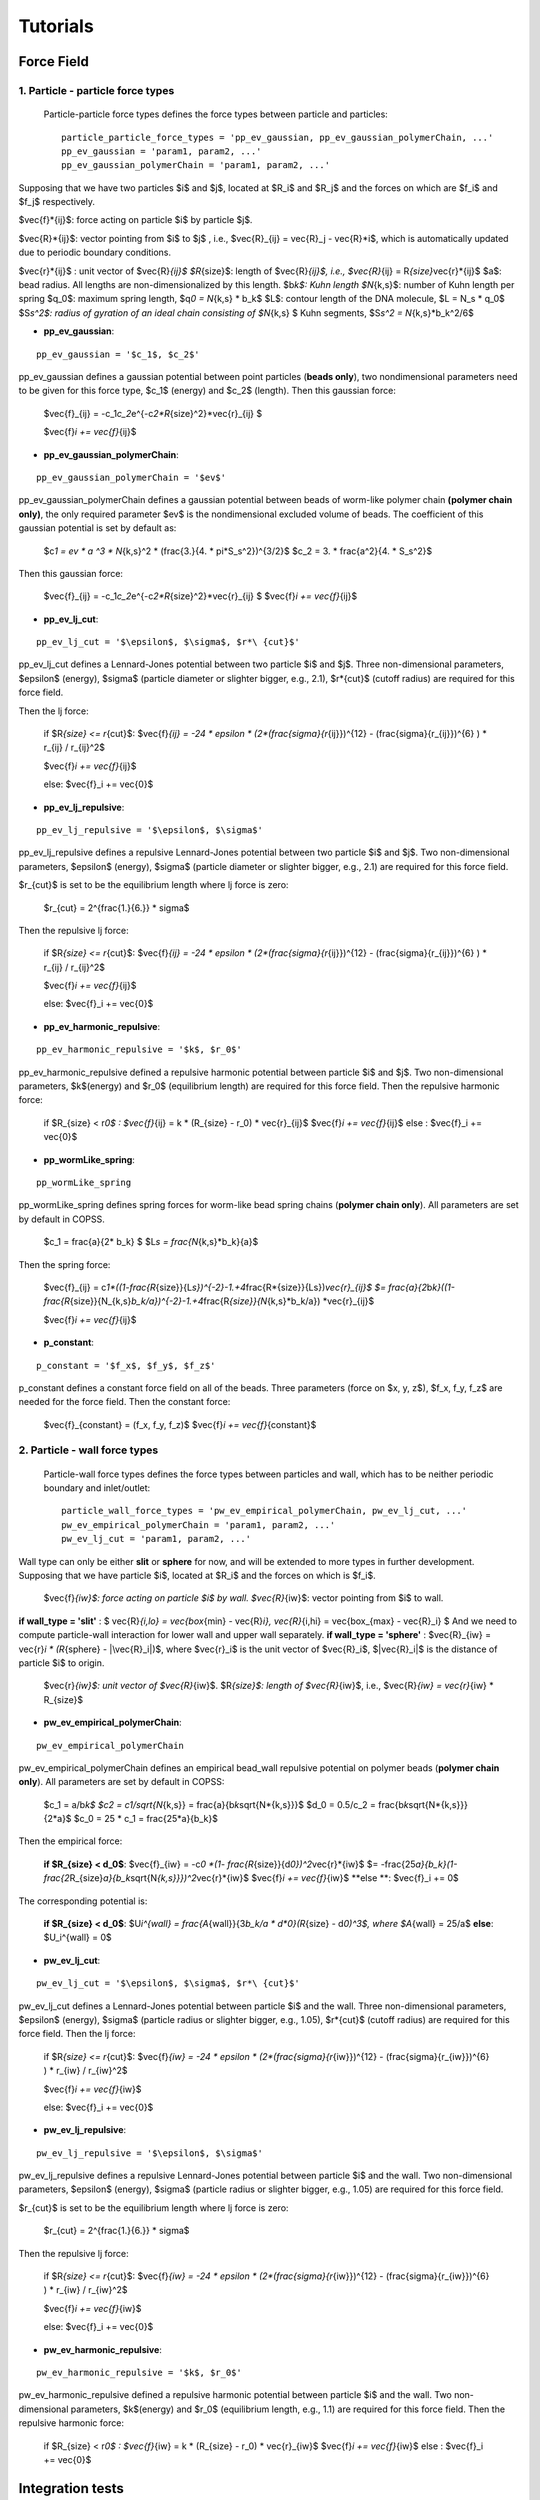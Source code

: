 .. _tutorials:

Tutorials
==========



Force Field
--------------

1. Particle - particle force types
^^^^^^^^^^^^^^^^^^^^^^^^^^^^^^^^^^^^

 Particle-particle force types defines the force types between particle and particles:
 ::
 
    particle_particle_force_types = 'pp_ev_gaussian, pp_ev_gaussian_polymerChain, ...'
    pp_ev_gaussian = 'param1, param2, ...'
    pp_ev_gaussian_polymerChain = 'param1, param2, ...'


Supposing that we have two particles $i$ and $j$, located at $R_i$ and $R_j$ and the forces on which are $f_i$ and $f_j$ respectively.

$\vec{f}\ *{ij}$: force acting on particle $i$ by particle $j$.

$\vec{R}*\ {ij}$: vector pointing from $i$ to $j$ , i.e., $\vec{R}_{ij} = \vec{R}_j - \vec{R}\ *i$, which is automatically updated due to periodic boundary conditions.

$\vec{r}*\ {ij}$ : unit vector of $\vec{R}\ *{ij}$
$R*\ {size}$: length of $\vec{R}\ *{ij}$, i.e., $\vec{R}*\ {ij} = R\ *{size}*\vec{r}*\ {ij}$
$a$: bead radius. All lengths are non-dimensionalized by this length.
$b\ *k$: Kuhn length
$N*\ {k,s}$: number of Kuhn length per spring
$q_0$: maximum spring length, $q\ *0 = N*\ {k,s} * b_k$
$L$: contour length of the DNA molecule, $L = N_s * q_0$
$S\ *s^2$: radius of gyration of an ideal chain consisting of $N*\ {k,s} $ Kuhn segments, $S\ *s^2 = N*\ {k,s}*b_k^2/6$



* **pp_ev_gaussian**:
::

   pp_ev_gaussian = '$c_1$, $c_2$'


pp_ev_gaussian defines a gaussian potential between point particles (\ **beads only**\ ), two nondimensional parameters need to be given for this force type, $c_1$ (energy) and $c_2$ (length).
Then this gaussian force:

   $\vec{f}_{ij} = -c_1\ *c_2*\ e^{-c\ *2*R*\ {size}^2}*\vec{r}_{ij} $
   
   $\vec{f}\ *i  += \vec{f}*\ {ij}$


* **pp_ev_gaussian_polymerChain**:

::

   pp_ev_gaussian_polymerChain = '$ev$'


pp_ev_gaussian_polymerChain defines a gaussian potential between beads of worm-like polymer chain **(polymer chain only)**\ , the only required parameter $ev$ is the nondimensional excluded volume of beads.
The coefficient of this gaussian potential is set by default as:

   $c\ *1 = ev * a ^3 * N*\ {k,s}^2 * (\frac{3.}{4. * \pi\ *S_s^2})^{3/2}$
   $c_2 =  3. * \frac{a^2}{4. * S_s^2}$

Then this gaussian force:

   $\vec{f}_{ij} = -c_1\ *c_2*\ e^{-c\ *2*R*\ {size}^2}*\vec{r}_{ij} $
   $\vec{f}\ *i  += \vec{f}*\ {ij}$



* **pp_ev_lj_cut**:
::

   pp_ev_lj_cut = '$\epsilon$, $\sigma$, $r*\ {cut}$'


pp_ev_lj_cut defines a Lennard-Jones potential between two particle $i$ and $j$. Three non-dimensional parameters, $\epsilon$ (energy), $\sigma$ (particle diameter or slighter bigger, e.g., 2.1), $r*\ {cut}$ (cutoff radius) are required for this force field.

Then the lj force:

   if  $R\ *{size} <=  r*\ {cut}$:
   $\vec{f}\ *{ij} = -24 * \epsilon * (2*(\frac{\sigma}{r*\ {ij}})^{12} - (\frac{\sigma}{r_{ij}})^{6} ) * r_{ij} / r_{ij}^2$

   $\vec{f}\ *i  += \vec{f}*\ {ij}$

   else:
   $\vec{f}_i  += \vec{0}$


* **pp_ev_lj_repulsive**:
::

   pp_ev_lj_repulsive = '$\epsilon$, $\sigma$'


pp_ev_lj_repulsive defines a repulsive Lennard-Jones potential between two particle $i$ and $j$. Two non-dimensional parameters, $\epsilon$ (energy), $\sigma$ (particle diameter or slighter bigger, e.g., 2.1) are required for this force field.

$r_{cut}$ is set to be the equilibrium length where lj force is zero:

   $r_{cut} = 2^{\frac{1.}{6.}} * \sigma$


Then the repulsive lj force:

   if  $R\ *{size} <=  r*\ {cut}$:
   $\vec{f}\ *{ij} = -24 * \epsilon * (2*(\frac{\sigma}{r*\ {ij}})^{12} - (\frac{\sigma}{r_{ij}})^{6} ) * r_{ij} / r_{ij}^2$

   $\vec{f}\ *i  += \vec{f}*\ {ij}$

   else:
   $\vec{f}_i  += \vec{0}$


* **pp_ev_harmonic_repulsive**:
::

   pp_ev_harmonic_repulsive = '$k$, $r_0$'


pp_ev_harmonic_repulsive defined a repulsive harmonic potential between particle $i$ and $j$. Two non-dimensional parameters, $k$(energy) and $r_0$ (equilibrium length) are required for this force field.
Then the repulsive harmonic force:

   if $R_{size} < r\ *0$ :
   $\vec{f}*\ {ij} = k * (R_{size} - r_0) * \vec{r}_{ij}$
   $\vec{f}\ *i  += \vec{f}*\ {ij}$
   else :
   $\vec{f}_i  += \vec{0}$



* **pp_wormLike_spring**:
::

   pp_wormLike_spring


pp_wormLike_spring defines spring forces for worm-like bead spring chains (\ **polymer chain only**\ ). All parameters are set by default in COPSS.

   $c_1 = \frac{a}{2\ * b_k} $
   $L\ *s = \frac{N*\ {k,s}*\ b_k}{a}$


Then the spring force:

   $\vec{f}_{ij} = c\ *1*((1-\frac{R*\ {size}}{L\ *s})^{-2}-1.+4*\frac{R*\ {size}}{Ls})\ *\vec{r}_{ij}$
   $= \frac{a}{2*\ b\ *k}((1-\frac{R*\ {size}}{N_{k,s}\ *b_k/a})^{-2}-1.+4*\ \frac{R\ *{size}}{N*\ {k,s}\ *b_k/a}) *\ \vec{r}_{ij}$

   $\vec{f}\ *i  += \vec{f}*\ {ij}$


* **p_constant**:
::

   p_constant = '$f_x$, $f_y$, $f_z$'


p_constant defines a constant force field on all of the beads. Three parameters (force on $x, y, z$), $f_x, f_y, f_z$ are needed for the force field.
Then the constant force:

   $\vec{f}_{constant} = (f_x, f_y, f_z)$
   $\vec{f}\ *i += \vec{f}*\ {constant}$


2. Particle - wall force types
^^^^^^^^^^^^^^^^^^^^^^^^^^^^^^^

 Particle-wall force types defines the force types between particles and wall,
 which has to be neither periodic boundary and inlet/outlet:
 ::
 
      particle_wall_force_types = 'pw_ev_empirical_polymerChain, pw_ev_lj_cut, ...'
      pw_ev_empirical_polymerChain = 'param1, param2, ...'
      pw_ev_lj_cut = 'param1, param2, ...'


Wall type can only be either **slit** or **sphere** for now, and will be extended to more types in further development. Supposing that we have particle $i$, located at $R_i$ and the forces on which is $f_i$.

    $\vec{f}\ *{iw}$: force acting on particle $i$ by wall.
    $\vec{R}*\ {iw}$: vector pointing from $i$ to wall.


**if wall_type = 'slit'** :  $ \vec{R}\ *{i,lo} = \vec{box*\ {min} - \vec{R}\ *i},  \vec{R}*\ {i,hi} = \vec{box_{max} - \vec{R}_i} $ And we need to compute particle-wall interaction for lower wall and upper wall separately.
**if wall_type = 'sphere'** : $\vec{R}_{iw} = \vec{r}\ *i * (R*\ {sphere} - |\vec{R}_i|)$, where $\vec{r}_i$ is the unit vector of $\vec{R}_i$, $|\vec{R}_i|$ is the distance of particle $i$ to origin.


    $\vec{r}\ *{iw}$: unit vector of $\vec{R}*\ {iw}$.
    $R\ *{size}$: length of $\vec{R}*\ {iw}$, i.e., $\vec{R}\ *{iw} = \vec{r}*\ {iw} * R_{size}$


* **pw_ev_empirical_polymerChain**:
::

   pw_ev_empirical_polymerChain

pw_ev_empirical_polymerChain defines an empirical bead_wall repulsive potential on polymer beads (\ **polymer chain only**\ ). All parameters are set by default in COPSS:

   $c_1 = a/b\ *k$
   $c2 = c1/\sqrt{N*\ {k,s}} = \frac{a}{b\ *k*\sqrt{N*\ {k,s}}}$
   $d_0 = 0.5/c_2 = \frac{b\ *k*\sqrt{N*\ {k,s}}}{2\ *a}$
   $c_0 = 25 * c_1 = \frac{25*a}{b_k}$

Then the empirical force:

   **if $R_{size} < d_0$**\ :
   $\vec{f}_{iw} = -c\ *0 *(1- \frac{R*\ {size}}{d\ *0})^2*\vec{r}*\ {iw}$
   $= -\frac{25\ *a}{b_k}(1-\frac{2*\ R_{size}\ *a}{b_k*\ \sqrt{N\ *{k,s}}})^2*\vec{r}*\ {iw}$
   $\vec{f}\ *i += \vec{f}*\ {iw}$
   **else **\ :
   $\vec{f}_i += 0$


The corresponding potential is:

   **if $R_{size} < d_0$**\ :
   $U\ *i^{wall} = \frac{A*\ {wall}}{3\ *b_k/a * d\ *0}(R*\ {size} - d\ *0)^3$, where $A*\ {wall} = 25/a$
   **else**\ :
   $U_i^{wall} = 0$



* **pw_ev_lj_cut**:
::

   pw_ev_lj_cut = '$\epsilon$, $\sigma$, $r*\ {cut}$'


pw_ev_lj_cut defines a Lennard-Jones potential between particle $i$ and the wall. Three non-dimensional parameters, $\epsilon$ (energy), $\sigma$ (particle radius or slighter bigger, e.g., 1.05), $r*\ {cut}$ (cutoff radius) are required for this force field.
Then the lj force:

   if  $R\ *{size} <=  r*\ {cut}$:
   $\vec{f}\ *{iw} = -24 * \epsilon * (2*(\frac{\sigma}{r*\ {iw}})^{12} - (\frac{\sigma}{r_{iw}})^{6} ) * r_{iw} / r_{iw}^2$

   $\vec{f}\ *i  += \vec{f}*\ {iw}$

   else:
   $\vec{f}_i  += \vec{0}$


* **pw_ev_lj_repulsive**:
::

   pw_ev_lj_repulsive = '$\epsilon$, $\sigma$'

pw_ev_lj_repulsive defines a repulsive Lennard-Jones potential between particle $i$ and the wall. Two non-dimensional parameters, $\epsilon$ (energy), $\sigma$ (particle radius or slighter bigger, e.g., 1.05) are required for this force field.

$r_{cut}$ is set to be the equilibrium length where lj force is zero:

   $r_{cut} = 2^{\frac{1.}{6.}} * \sigma$

Then the repulsive lj force:

   if  $R\ *{size} <=  r*\ {cut}$:
   $\vec{f}\ *{iw} = -24 * \epsilon * (2*(\frac{\sigma}{r*\ {iw}})^{12} - (\frac{\sigma}{r_{iw}})^{6} ) * r_{iw} / r_{iw}^2$

   $\vec{f}\ *i  += \vec{f}*\ {iw}$

   else:
   $\vec{f}_i  += \vec{0}$


* **pw_ev_harmonic_repulsive**:
::

   pw_ev_harmonic_repulsive = '$k$, $r_0$'


pw_ev_harmonic_repulsive defined a repulsive harmonic potential between particle $i$ and the wall. Two non-dimensional parameters, $k$(energy) and $r_0$ (equilibrium length, e.g., 1.1) are required for this force field.
Then the repulsive harmonic force:

   if $R_{size} < r\ *0$ :
   $\vec{f}*\ {iw} = k * (R_{size} - r_0) * \vec{r}_{iw}$
   $\vec{f}\ *i  += \vec{f}*\ {iw}$
   else :
   $\vec{f}_i  += \vec{0}$
   
Integration tests
-------------------
The purpose of integration tests is to make sure new developments do not mess up the system. So far,
we have prepared several integration test systems:
    
    1) **PointParticle_Polymer_BD_HI**: Single polymer chain diffusing in a slit channel with HI considered.
    2) **RigidParticle_Sphere_Sedimentation_HI**: Single spherical particle sedimentate in a slit channel with HI considered.
    3) **PointParticle_Stokes_GGEM**: A validation system for Stokes GGEM. Three point forces are placed in\
    a infinite domain. The analytical solution at the box boundary is used as the boundary conditions. Solve
    the system using Stokes GGEM solver and compare the numerical velocity with the analytical velocity within\
    the domain.
     
The benchmark systems are located at **$COPSS_DIR/tests/integration_tests/resources/**. For each of the system, benchmark output
for integration tests were generated by running run.sh and input files in each of the folder. And the results are stored in the **/output**,
for example, "$COPSS_DIR/tests/integration_tests/resources/PointParticle_Polymer_BD_HI/output/".


How to run integration test
^^^^^^^^^^^^^^^^^^^^^^^^^^^^
1. change directory to integration test folder:
::
    
    cd $COPSS_DIR/tests/integration_tests
        
2. run the test script using Python 2.7.12 or up with at least 4 cpus available:
::
    
     python test.py
        
How to add a new integration test
^^^^^^^^^^^^^^^^^^^^^^^^^^^^^^^^^

For example, if we were to add a new test system called **NEW_TEST** to the integration test.

    1. Create a new folder:
    ::
    
        mkdir $COPSS_DIR/tests/integration_tests/resources/NEW_TEST
        
    2. Create corresponding **input files**, **"run.sh"** and **"zclean.sh"** under the new folder
    
    3. Run the simulation use the new files created in step 2 and store necessary outputs under folder, **$COPSS_DIR/tests/integration_tests/resources/NEW_TEST/output**
    
    4. Modify **$COPSS_DIR/tests/integration_tests/test.json** to include the new test.
    
    5. Testing the new integration test.

    
